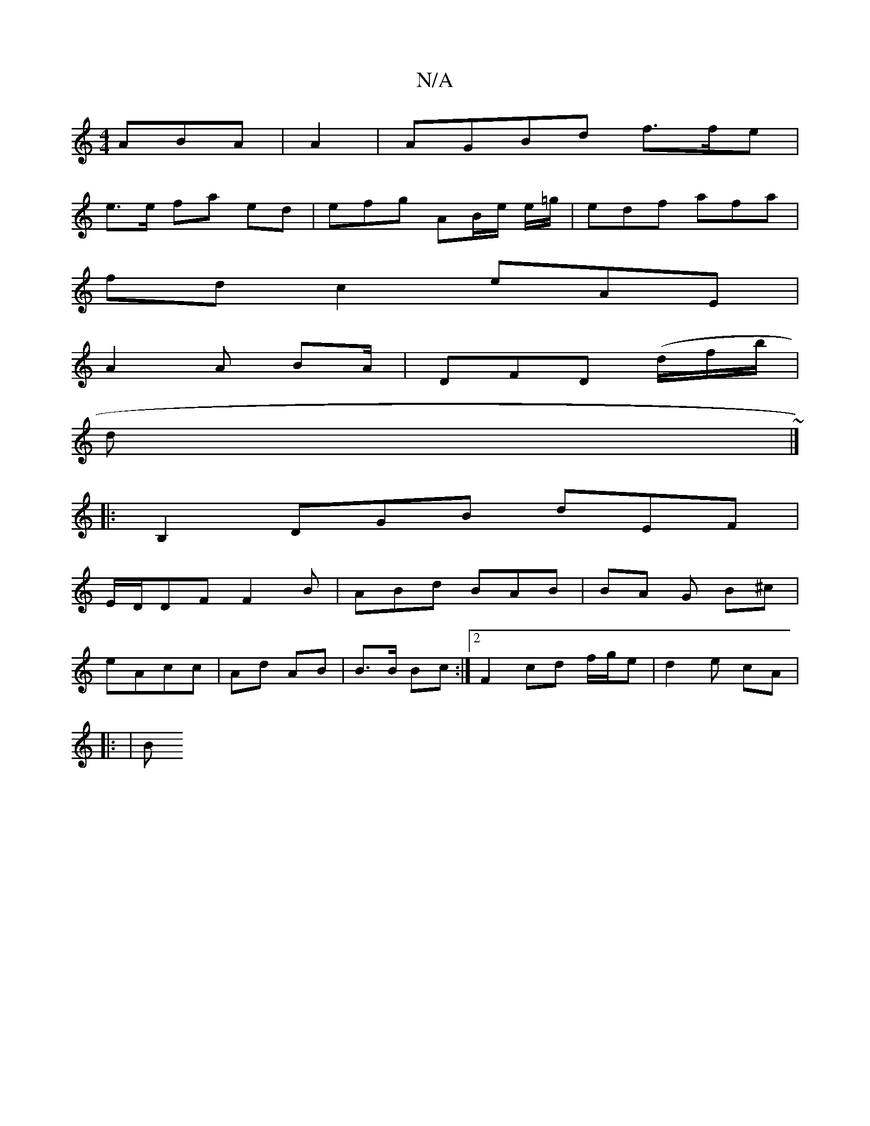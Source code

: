 X:1
T:N/A
M:4/4
R:N/A
K:Cmajor
 ABA|A2|AGBd f>fe |
e>e fa ed | efg AB/e/ e/=g/|edf afa |
fdc2 eAE|
A2A BA/|DFD (d/f/b/ |
d~ |]
|: B,2DGB dEF|
E/D/DF F2B|ABd BAB | BA G B^c |
eA}cc | Ad AB | B>B Bc :|2 F2cd f/g/e | d2 e cA |
|: |(3B